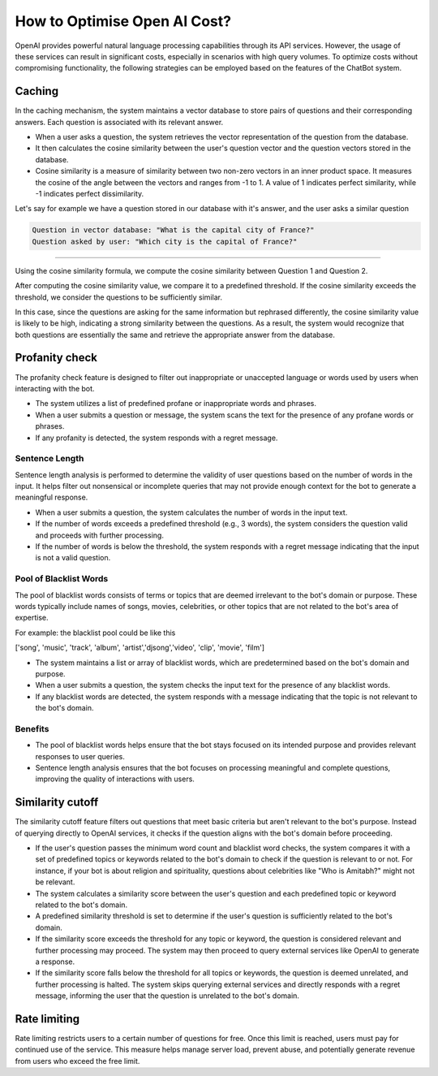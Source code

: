 How to Optimise Open AI Cost?
==================================

OpenAI provides powerful natural language processing capabilities through its API services. However, the usage of these services can result in significant costs, especially in scenarios with high query volumes. To optimize costs without compromising functionality, the following strategies can be employed based on the features of the ChatBot system.

Caching
--------------------
In the caching mechanism, the system maintains a vector database to store pairs of questions and their corresponding answers. Each question is associated with its relevant answer.

- When a user asks a question, the system retrieves the vector representation of the question from the database.
- It then calculates the cosine similarity between the user's question vector and the question vectors stored in the database.
- Cosine similarity is a measure of similarity between two non-zero vectors in an inner product space. It measures the cosine of the angle between the vectors and ranges from -1 to 1. A value of 1 indicates perfect similarity, while -1 indicates perfect dissimilarity.

Let's say for example we have a question stored in our database with it's answer, and the user asks a similar question

.. code-block:: json

    Question in vector database: "What is the capital city of France?"
    Question asked by user: "Which city is the capital of France?"
        
-------------------

Using the cosine similarity formula, we compute the cosine similarity between Question 1 and Question 2.

After computing the cosine similarity value, we compare it to a predefined threshold. If the cosine similarity exceeds the threshold, we consider the questions to be sufficiently similar.

In this case, since the questions are asking for the same information but rephrased differently, the cosine similarity value is likely to be high, indicating a strong similarity between the questions. As a result, the system would recognize that both questions are essentially the same and retrieve the appropriate answer from the database.


Profanity check
----------------------

The profanity check feature is designed to filter out inappropriate or unaccepted language or words used by users when interacting with the bot.

- The system utilizes a list of predefined profane or inappropriate words and phrases.
- When a user submits a question or message, the system scans the text for the presence of any profane words or phrases.
- If any profanity is detected, the system responds with a regret message.

Sentence Length
^^^^^^^^^^^^^^^^^^^^^
Sentence length analysis is performed to determine the validity of user questions based on the number of words in the input. It helps filter out nonsensical or incomplete queries that may not provide enough context for the bot to generate a meaningful response.

- When a user submits a question, the system calculates the number of words in the input text.
- If the number of words exceeds a predefined threshold (e.g., 3 words), the system considers the question valid and proceeds with further processing.
- If the number of words is below the threshold, the system responds with a regret message indicating that the input is not a valid question.

Pool of Blacklist Words
^^^^^^^^^^^^^^^^^^^^^^^^^
The pool of blacklist words consists of terms or topics that are deemed irrelevant to the bot's domain or purpose. These words typically include names of songs, movies, celebrities, or other topics that are not related to the bot's area of expertise.

For example: the blacklist pool could be like this

['song', 'music', 'track', 'album', 'artist','djsong','video', 'clip', 'movie', 'film']

- The system maintains a list or array of blacklist words, which are predetermined based on the bot's domain and purpose.
- When a user submits a question, the system checks the input text for the presence of any blacklist words.
- If any blacklist words are detected, the system responds with a message indicating that the topic is not relevant to the bot's domain.

Benefits
^^^^^^^^
- The pool of blacklist words helps ensure that the bot stays focused on its intended purpose and provides relevant responses to user queries.
- Sentence length analysis ensures that the bot focuses on processing meaningful and complete questions, improving the quality of interactions with users.

Similarity cutoff
--------------------

The similarity cutoff feature filters out questions that meet basic criteria but aren't relevant to the bot's purpose. Instead of querying directly to OpenAI services, it checks if the question aligns with the bot's domain before proceeding.

- If the user's question passes the minimum word count and blacklist word checks, the system compares it with a set of predefined topics or keywords related to the bot's domain to check if the question is relevant to or not. For instance, if your bot is about religion and spirituality, questions about celebrities like "Who is Amitabh?" might not be relevant. 
- The system calculates a similarity score between the user's question and each predefined topic or keyword related to the bot's domain.
- A predefined similarity threshold is set to determine if the user's question is sufficiently related to the bot's domain.
- If the similarity score exceeds the threshold for any topic or keyword, the question is considered relevant and further processing may proceed. The system may then proceed to query external services like OpenAI to generate a response.
- If the similarity score falls below the threshold for all topics or keywords, the question is deemed unrelated, and further processing is halted. The system skips querying external services and directly responds with a regret message, informing the user that the question is unrelated to the bot's domain.


Rate limiting
----------------

Rate limiting restricts users to a certain number of questions for free. Once this limit is reached, users must pay for continued use of the service. This measure helps manage server load, prevent abuse, and potentially generate revenue from users who exceed the free limit.